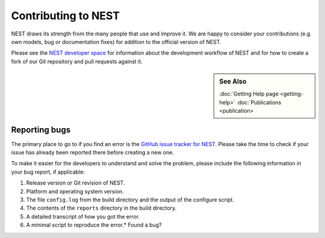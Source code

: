 Contributing to NEST
=====================

NEST draws its strength from the many people that use and improve it. We
are happy to consider your contributions (e.g. own models, bug or
documentation fixes) for addition to the official version of NEST.

Please see the `NEST developer
space <http://nest.github.io/nest-simulator>`_ for information about
the development workflow of NEST and for how to create a fork of our Git
repository and pull requests against it.

.. sidebar:: See Also

    :doc:`Getting Help page <getting-help>`
    :doc:`Publications <publication>

Reporting bugs
--------------

The primary place to go to if you find an error is the `GitHub issue
tracker for NEST <https://github.com/nest/nest-simulator/issues>`_.
Please take the time to check if your issue has already been reported
there before creating a new one.

To make it easier for the developers to understand and solve the
problem, please include the following information in your bug report, if
applicable:

1. Release version or Git revision of NEST.

2. Platform and operating system version.

3. The file ``config.log`` from the build directory and the output of
   the configure script.

4. The contents of the ``reports`` directory in the build directory.

5. A detailed transcript of how you got the error.

6. A minimal script to reproduce the error.* Found a bug? 


